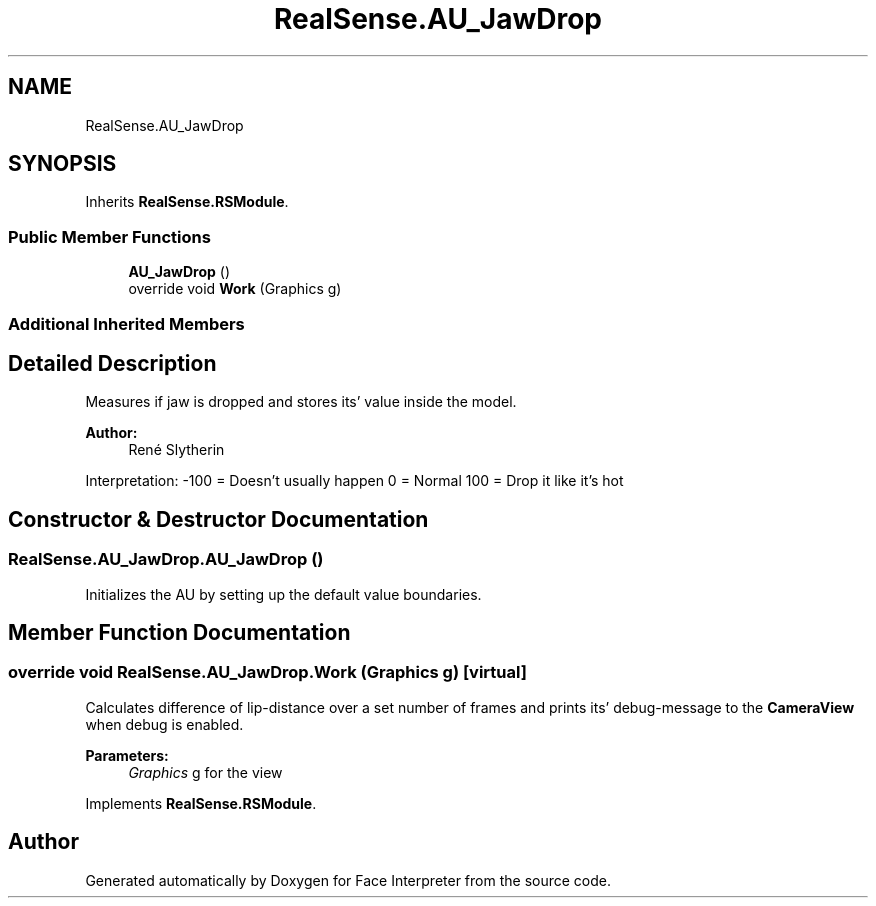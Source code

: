 .TH "RealSense.AU_JawDrop" 3 "Thu Jul 20 2017" "Version 0.7.8.21" "Face Interpreter" \" -*- nroff -*-
.ad l
.nh
.SH NAME
RealSense.AU_JawDrop
.SH SYNOPSIS
.br
.PP
.PP
Inherits \fBRealSense\&.RSModule\fP\&.
.SS "Public Member Functions"

.in +1c
.ti -1c
.RI "\fBAU_JawDrop\fP ()"
.br
.ti -1c
.RI "override void \fBWork\fP (Graphics g)"
.br
.in -1c
.SS "Additional Inherited Members"
.SH "Detailed Description"
.PP 
Measures if jaw is dropped and stores its' value inside the model\&. 
.PP
\fBAuthor:\fP
.RS 4
René  Slytherin
.RE
.PP
Interpretation: -100 = Doesn't usually happen 0 = Normal 100 = Drop it like it's hot 
.SH "Constructor & Destructor Documentation"
.PP 
.SS "RealSense\&.AU_JawDrop\&.AU_JawDrop ()"
Initializes the AU by setting up the default value boundaries\&. 
.SH "Member Function Documentation"
.PP 
.SS "override void RealSense\&.AU_JawDrop\&.Work (Graphics g)\fC [virtual]\fP"
Calculates difference of lip-distance over a set number of frames and prints its' debug-message to the \fBCameraView\fP when debug is enabled\&. 
.PP
\fBParameters:\fP
.RS 4
\fIGraphics\fP g for the view 
.RE
.PP

.PP
Implements \fBRealSense\&.RSModule\fP\&.

.SH "Author"
.PP 
Generated automatically by Doxygen for Face Interpreter from the source code\&.
